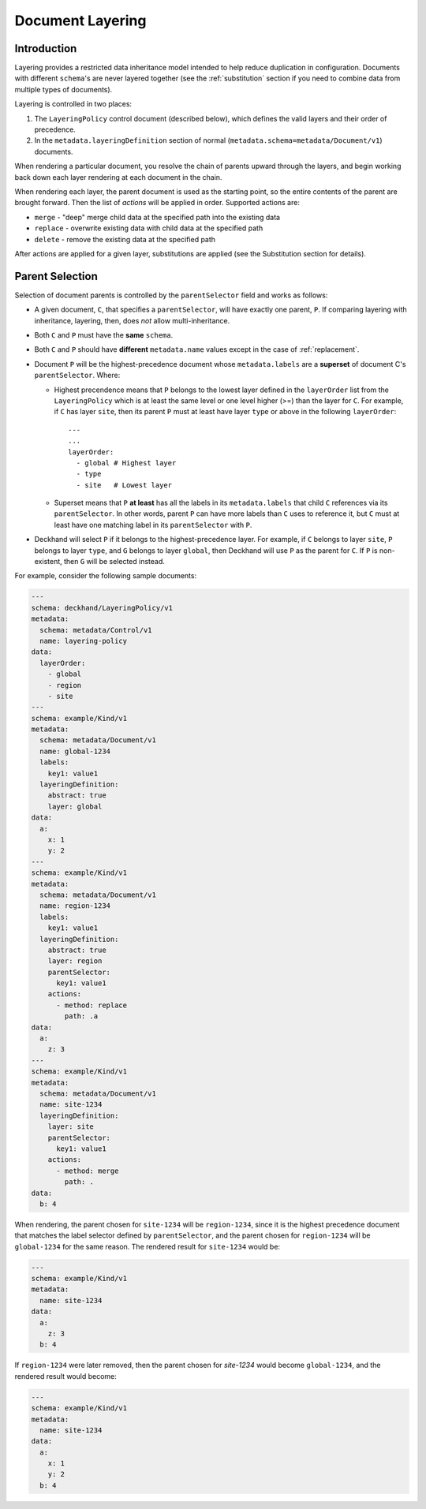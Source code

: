 ..
  Copyright 2017 AT&T Intellectual Property.
  All Rights Reserved.

  Licensed under the Apache License, Version 2.0 (the "License"); you may
  not use this file except in compliance with the License. You may obtain
  a copy of the License at

      http://www.apache.org/licenses/LICENSE-2.0

  Unless required by applicable law or agreed to in writing, software
  distributed under the License is distributed on an "AS IS" BASIS, WITHOUT
  WARRANTIES OR CONDITIONS OF ANY KIND, either express or implied. See the
  License for the specific language governing permissions and limitations
  under the License.

.. _layering:

Document Layering
=================

Introduction
------------

Layering provides a restricted data inheritance model intended to help reduce
duplication in configuration. Documents with different ``schema``'s are never
layered together (see the :ref:`substitution` section if you need to combine data
from multiple types of documents).

Layering is controlled in two places:

1. The ``LayeringPolicy`` control document (described below), which defines the
   valid layers and their order of precedence.
2. In the ``metadata.layeringDefinition`` section of normal
   (``metadata.schema=metadata/Document/v1``) documents.

When rendering a particular document, you resolve the chain of parents upward
through the layers, and begin working back down each layer rendering at each
document in the chain.

When rendering each layer, the parent document is used as the starting point,
so the entire contents of the parent are brought forward.  Then the list of
`actions` will be applied in order.  Supported actions are:

* ``merge`` - "deep" merge child data at the specified path into the existing
  data
* ``replace`` - overwrite existing data with child data at the specified path
* ``delete`` - remove the existing data at the specified path

After actions are applied for a given layer, substitutions are applied (see
the Substitution section for details).

.. _parent-selection:

Parent Selection
----------------

Selection of document parents is controlled by the ``parentSelector`` field and
works as follows:

* A given document, ``C``, that specifies a ``parentSelector``, will have
  exactly one parent, ``P``. If comparing layering with inheritance,
  layering, then, does *not* allow multi-inheritance.
* Both ``C`` and ``P`` must have the **same** ``schema``.
* Both ``C`` and ``P`` should have **different** ``metadata.name`` values
  except in the case of :ref:`replacement`.
* Document ``P`` will be the highest-precedence document whose
  ``metadata.labels`` are a **superset** of document C's ``parentSelector``.
  Where:

  * Highest precendence means that ``P`` belongs to the lowest layer
    defined in the ``layerOrder`` list from the ``LayeringPolicy`` which is
    at least the same level or one level higher (>=) than the layer for
    ``C``. For example, if ``C`` has layer ``site``, then its parent ``P``
    must at least have layer ``type`` or above in the following
    ``layerOrder``:

    ::

      ---
      ...
      layerOrder:
        - global # Highest layer
        - type
        - site   # Lowest layer

  * Superset means that ``P`` **at least** has all the labels in its
    ``metadata.labels`` that child ``C`` references via its ``parentSelector``.
    In other words, parent ``P`` can have more labels than ``C`` uses
    to reference it, but ``C`` must at least have one matching label in its
    ``parentSelector`` with ``P``.

* Deckhand will select ``P`` if it belongs to the highest-precedence layer.
  For example, if ``C`` belongs to layer ``site``, ``P`` belongs to layer
  ``type``, and ``G`` belongs to layer ``global``, then Deckhand will use
  ``P`` as the parent for ``C``. If ``P`` is non-existent, then ``G``
  will be selected instead.

For example, consider the following sample documents:

.. code-block:: yaml

  ---
  schema: deckhand/LayeringPolicy/v1
  metadata:
    schema: metadata/Control/v1
    name: layering-policy
  data:
    layerOrder:
      - global
      - region
      - site
  ---
  schema: example/Kind/v1
  metadata:
    schema: metadata/Document/v1
    name: global-1234
    labels:
      key1: value1
    layeringDefinition:
      abstract: true
      layer: global
  data:
    a:
      x: 1
      y: 2
  ---
  schema: example/Kind/v1
  metadata:
    schema: metadata/Document/v1
    name: region-1234
    labels:
      key1: value1
    layeringDefinition:
      abstract: true
      layer: region
      parentSelector:
        key1: value1
      actions:
        - method: replace
          path: .a
  data:
    a:
      z: 3
  ---
  schema: example/Kind/v1
  metadata:
    schema: metadata/Document/v1
    name: site-1234
    layeringDefinition:
      layer: site
      parentSelector:
        key1: value1
      actions:
        - method: merge
          path: .
  data:
    b: 4

When rendering, the parent chosen for ``site-1234`` will be ``region-1234``,
since it is the highest precedence document that matches the label selector
defined by ``parentSelector``, and the parent chosen for ``region-1234`` will be
``global-1234`` for the same reason. The rendered result for ``site-1234`` would
be:

.. code-block:: yaml

  ---
  schema: example/Kind/v1
  metadata:
    name: site-1234
  data:
    a:
      z: 3
    b: 4

If ``region-1234`` were later removed, then the parent chosen for `site-1234`
would become ``global-1234``, and the rendered result would become:

.. code-block:: yaml

  ---
  schema: example/Kind/v1
  metadata:
    name: site-1234
  data:
    a:
      x: 1
      y: 2
    b: 4

.. TODO: Add figures for this example, with region present, have site point
.. with dotted line at global and indicate in caption (or something) that it's
.. selected for but ignored, because there's a higher-precedence layer to select
